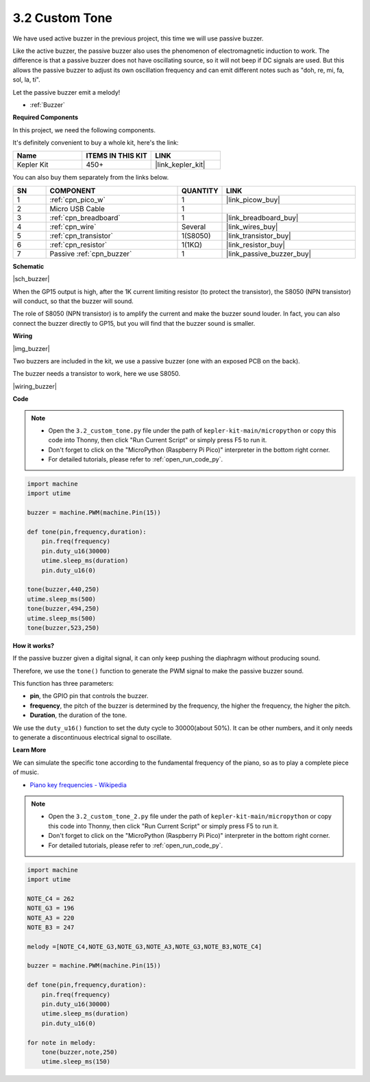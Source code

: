.. _py_pa_buz:

3.2 Custom Tone
==========================================


We have used active buzzer in the previous project, this time we will use passive buzzer.

Like the active buzzer, the passive buzzer also uses the phenomenon of electromagnetic induction to work. The difference is that a passive buzzer does not have oscillating source, so it will not beep if DC signals are used.
But this allows the passive buzzer to adjust its own oscillation frequency and can emit different notes such as "doh, re, mi, fa, sol, la, ti".

Let the passive buzzer emit a melody!

* :ref:`Buzzer`

**Required Components**

In this project, we need the following components. 

It's definitely convenient to buy a whole kit, here's the link: 

.. list-table::
    :widths: 20 20 20
    :header-rows: 1

    *   - Name	
        - ITEMS IN THIS KIT
        - LINK
    *   - Kepler Kit	
        - 450+
        - |link_kepler_kit|

You can also buy them separately from the links below.


.. list-table::
    :widths: 5 20 5 20
    :header-rows: 1

    *   - SN
        - COMPONENT	
        - QUANTITY
        - LINK

    *   - 1
        - :ref:`cpn_pico_w`
        - 1
        - |link_picow_buy|
    *   - 2
        - Micro USB Cable
        - 1
        - 
    *   - 3
        - :ref:`cpn_breadboard`
        - 1
        - |link_breadboard_buy|
    *   - 4
        - :ref:`cpn_wire`
        - Several
        - |link_wires_buy|
    *   - 5
        - :ref:`cpn_transistor`
        - 1(S8050)
        - |link_transistor_buy|
    *   - 6
        - :ref:`cpn_resistor`
        - 1(1KΩ)
        - |link_resistor_buy|
    *   - 7
        - Passive :ref:`cpn_buzzer`
        - 1
        - |link_passive_buzzer_buy|

**Schematic**

|sch_buzzer|

When the GP15 output is high, after the 1K current limiting resistor (to protect the transistor), the S8050 (NPN transistor) will conduct, so that the buzzer will sound.

The role of S8050 (NPN transistor) is to amplify the current and make the buzzer sound louder. In fact, you can also connect the buzzer directly to GP15, but you will find that the buzzer sound is smaller.


**Wiring**

|img_buzzer|

Two buzzers are included in the kit, we use a passive buzzer (one with an exposed PCB on the back).

The buzzer needs a transistor to work, here we use S8050.

|wiring_buzzer|

.. 1. Connect 3V3 and GND of Pico W to the power bus of the breadboard.
.. #. Connect the positive pin of the buzzer to the positive power bus.
.. #. Connect the cathode pin of the buzzer to the **collector** lead of the transistor.
.. #. Connect the **base** lead of the transistor to the GP15 pin through a 1kΩ resistor.
.. #. Connect the **emitter** lead of the transistor to the negative power bus.


**Code**

.. note::

    * Open the ``3.2_custom_tone.py`` file under the path of ``kepler-kit-main/micropython`` or copy this code into Thonny, then click "Run Current Script" or simply press F5 to run it.

    * Don't forget to click on the "MicroPython (Raspberry Pi Pico)" interpreter in the bottom right corner. 

    * For detailed tutorials, please refer to :ref:`open_run_code_py`.

.. code-block:: python

    import machine
    import utime

    buzzer = machine.PWM(machine.Pin(15))

    def tone(pin,frequency,duration):
        pin.freq(frequency)
        pin.duty_u16(30000)
        utime.sleep_ms(duration)
        pin.duty_u16(0)

    tone(buzzer,440,250)
    utime.sleep_ms(500)
    tone(buzzer,494,250)
    utime.sleep_ms(500)
    tone(buzzer,523,250)


**How it works?**

If the passive buzzer given a digital signal, it can only keep pushing the diaphragm without producing sound.

Therefore, we use the ``tone()`` function to generate the PWM signal to make the passive buzzer sound.

This function has three parameters:

* **pin**, the GPIO pin that controls the buzzer.
* **frequency**, the pitch of the buzzer is determined by the frequency, the higher the frequency, the higher the pitch.
* **Duration**, the duration of the tone.

We use the ``duty_u16()`` function to set the duty cycle to 30000(about 50%). It can be other numbers, and it only needs to generate a discontinuous electrical signal to oscillate.



**Learn More**

We can simulate the specific tone according to the fundamental frequency of the piano, so as to play a complete piece of music.

* `Piano key frequencies - Wikipedia <https://en.wikipedia.org/wiki/Piano_key_frequencies>`_



.. note::

    * Open the ``3.2_custom_tone_2.py`` file under the path of ``kepler-kit-main/micropython`` or copy this code into Thonny, then click "Run Current Script" or simply press F5 to run it.

    * Don't forget to click on the "MicroPython (Raspberry Pi Pico)" interpreter in the bottom right corner. 

    * For detailed tutorials, please refer to :ref:`open_run_code_py`.


.. code-block:: python

    import machine
    import utime

    NOTE_C4 = 262
    NOTE_G3 = 196
    NOTE_A3 = 220
    NOTE_B3 = 247

    melody =[NOTE_C4,NOTE_G3,NOTE_G3,NOTE_A3,NOTE_G3,NOTE_B3,NOTE_C4]

    buzzer = machine.PWM(machine.Pin(15))

    def tone(pin,frequency,duration):
        pin.freq(frequency)
        pin.duty_u16(30000)
        utime.sleep_ms(duration)
        pin.duty_u16(0)

    for note in melody:
        tone(buzzer,note,250)
        utime.sleep_ms(150)
